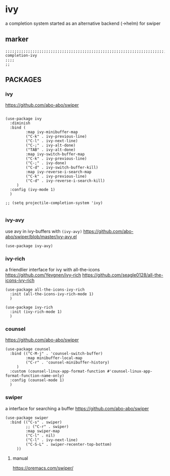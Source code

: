 * ivy
a completion system
started as an alternative backend (->helm) for swiper
** marker
#+begin_src elisp
  ;;;;;;;;;;;;;;;;;;;;;;;;;;;;;;;;;;;;;;;;;;;;;;;;;;;;;;;;;;;;;;;;;;;;;;;;;;;;;;;;;;;;;;;;;;;;;;;;;;;;; completion-ivy
  ;;;;
  ;;
#+end_src
** PACKAGES
*** ivy
https://github.com/abo-abo/swiper
#+begin_src elisp                               

(use-package ivy
  :diminish
  :bind (
         :map ivy-minibuffer-map
         ("C-k" . ivy-previous-line)
         ("C-l" . ivy-next-line)
         ("C-;" . ivy-alt-done)
         ("TAB" . ivy-alt-done)
         :map ivy-switch-buffer-map
         ("C-k" . ivy-previous-line)
         ("C-;" . ivy-done)
         ("C-d" . ivy-switch-buffer-kill)
         :map ivy-reverse-i-search-map
         ("C-k" . ivy-previous-line)
         ("C-d" . ivy-reverse-i-search-kill)
	 )
  :config (ivy-mode 1)
  )

;; (setq projectile-completion-system 'ivy)

#+end_src                                            
*** ivy-avy
use avy in ivy-buffers with =(ivy-avy)=
https://github.com/abo-abo/swiper/blob/master/ivy-avy.el
#+begin_src elisp                               
(use-package ivy-avy)
#+end_src                                            
*** ivy-rich
a friendlier interface for ivy with all-the-icons
https://github.com/Yevgnen/ivy-rich
https://github.com/seagle0128/all-the-icons-ivy-rich
#+begin_src elisp                               
(use-package all-the-icons-ivy-rich
  :init (all-the-icons-ivy-rich-mode 1)
  )

(use-package ivy-rich
  :init (ivy-rich-mode 1)
  )
#+end_src                                            
*** counsel
https://github.com/abo-abo/swiper
#+begin_src elisp                               
(use-package counsel
  :bind (("C-M-j" . 'counsel-switch-buffer)
         :map minibuffer-local-map
         ("C-r" . 'counsel-minibuffer-history)
	 )
  :custom (counsel-linux-app-format-function #'counsel-linux-app-format-function-name-only)
  :config (counsel-mode 1)
  )
#+end_src                                            
*** swiper
a interface for searching a buffer
https://github.com/abo-abo/swiper
#+begin_src elisp                               
(use-package swiper
  :bind (("C-s" . swiper)
         ;; ("C-r" . swiper)
         :map swiper-map
         ("C-l" . nil)
         ("C-l" . ivy-next-line)
         ("C-S-L" . swiper-recenter-top-bottom)
	 ))
#+end_src                                            
**** manual
https://oremacs.com/swiper/

